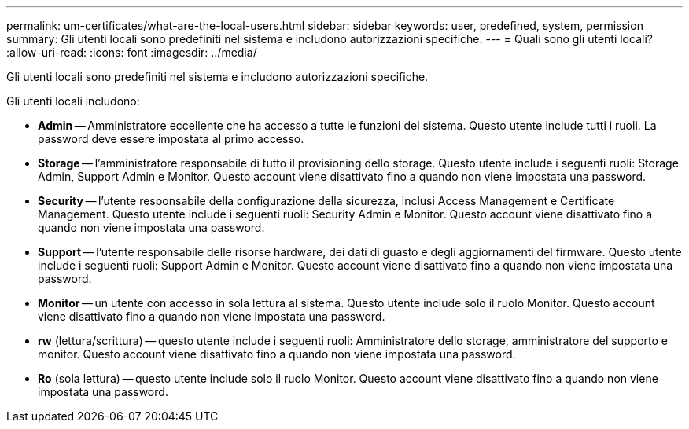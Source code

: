 ---
permalink: um-certificates/what-are-the-local-users.html 
sidebar: sidebar 
keywords: user, predefined, system, permission 
summary: Gli utenti locali sono predefiniti nel sistema e includono autorizzazioni specifiche. 
---
= Quali sono gli utenti locali?
:allow-uri-read: 
:icons: font
:imagesdir: ../media/


[role="lead"]
Gli utenti locali sono predefiniti nel sistema e includono autorizzazioni specifiche.

Gli utenti locali includono:

* *Admin* -- Amministratore eccellente che ha accesso a tutte le funzioni del sistema. Questo utente include tutti i ruoli. La password deve essere impostata al primo accesso.
* *Storage* -- l'amministratore responsabile di tutto il provisioning dello storage. Questo utente include i seguenti ruoli: Storage Admin, Support Admin e Monitor. Questo account viene disattivato fino a quando non viene impostata una password.
* *Security* -- l'utente responsabile della configurazione della sicurezza, inclusi Access Management e Certificate Management. Questo utente include i seguenti ruoli: Security Admin e Monitor. Questo account viene disattivato fino a quando non viene impostata una password.
* *Support* -- l'utente responsabile delle risorse hardware, dei dati di guasto e degli aggiornamenti del firmware. Questo utente include i seguenti ruoli: Support Admin e Monitor. Questo account viene disattivato fino a quando non viene impostata una password.
* *Monitor* -- un utente con accesso in sola lettura al sistema. Questo utente include solo il ruolo Monitor. Questo account viene disattivato fino a quando non viene impostata una password.
* *rw* (lettura/scrittura) -- questo utente include i seguenti ruoli: Amministratore dello storage, amministratore del supporto e monitor. Questo account viene disattivato fino a quando non viene impostata una password.
* *Ro* (sola lettura) -- questo utente include solo il ruolo Monitor. Questo account viene disattivato fino a quando non viene impostata una password.

